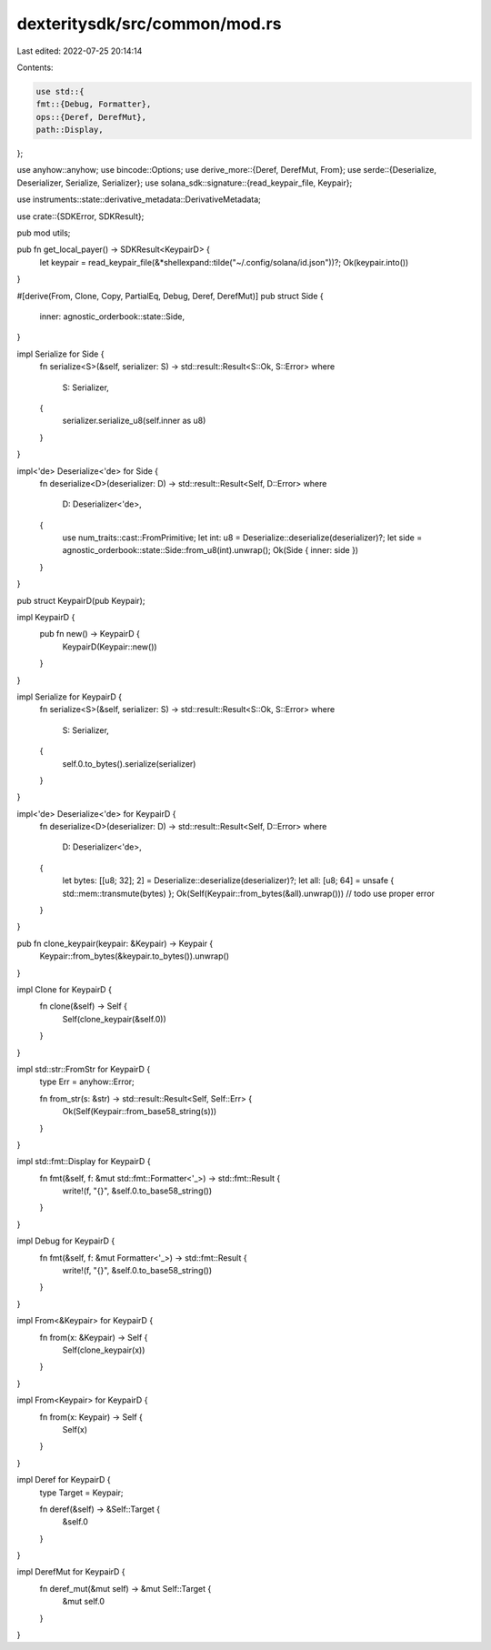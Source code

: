 dexteritysdk/src/common/mod.rs
==============================

Last edited: 2022-07-25 20:14:14

Contents:

.. code-block:: rs

    use std::{
    fmt::{Debug, Formatter},
    ops::{Deref, DerefMut},
    path::Display,
};

use anyhow::anyhow;
use bincode::Options;
use derive_more::{Deref, DerefMut, From};
use serde::{Deserialize, Deserializer, Serialize, Serializer};
use solana_sdk::signature::{read_keypair_file, Keypair};

use instruments::state::derivative_metadata::DerivativeMetadata;

use crate::{SDKError, SDKResult};

pub mod utils;

pub fn get_local_payer() -> SDKResult<KeypairD> {
    let keypair = read_keypair_file(&*shellexpand::tilde("~/.config/solana/id.json"))?;
    Ok(keypair.into())
}

#[derive(From, Clone, Copy, PartialEq, Debug, Deref, DerefMut)]
pub struct Side {
    inner: agnostic_orderbook::state::Side,
}

impl Serialize for Side {
    fn serialize<S>(&self, serializer: S) -> std::result::Result<S::Ok, S::Error>
    where
        S: Serializer,
    {
        serializer.serialize_u8(self.inner as u8)
    }
}

impl<'de> Deserialize<'de> for Side {
    fn deserialize<D>(deserializer: D) -> std::result::Result<Self, D::Error>
    where
        D: Deserializer<'de>,
    {
        use num_traits::cast::FromPrimitive;
        let int: u8 = Deserialize::deserialize(deserializer)?;
        let side = agnostic_orderbook::state::Side::from_u8(int).unwrap();
        Ok(Side { inner: side })
    }
}

pub struct KeypairD(pub Keypair);

impl KeypairD {
    pub fn new() -> KeypairD {
        KeypairD(Keypair::new())
    }
}

impl Serialize for KeypairD {
    fn serialize<S>(&self, serializer: S) -> std::result::Result<S::Ok, S::Error>
    where
        S: Serializer,
    {
        self.0.to_bytes().serialize(serializer)
    }
}

impl<'de> Deserialize<'de> for KeypairD {
    fn deserialize<D>(deserializer: D) -> std::result::Result<Self, D::Error>
    where
        D: Deserializer<'de>,
    {
        let bytes: [[u8; 32]; 2] = Deserialize::deserialize(deserializer)?;
        let all: [u8; 64] = unsafe { std::mem::transmute(bytes) };
        Ok(Self(Keypair::from_bytes(&all).unwrap())) // todo use proper error
    }
}

pub fn clone_keypair(keypair: &Keypair) -> Keypair {
    Keypair::from_bytes(&keypair.to_bytes()).unwrap()
}

impl Clone for KeypairD {
    fn clone(&self) -> Self {
        Self(clone_keypair(&self.0))
    }
}

impl std::str::FromStr for KeypairD {
    type Err = anyhow::Error;

    fn from_str(s: &str) -> std::result::Result<Self, Self::Err> {
        Ok(Self(Keypair::from_base58_string(s)))
    }
}

impl std::fmt::Display for KeypairD {
    fn fmt(&self, f: &mut std::fmt::Formatter<'_>) -> std::fmt::Result {
        write!(f, "{}", &self.0.to_base58_string())
    }
}

impl Debug for KeypairD {
    fn fmt(&self, f: &mut Formatter<'_>) -> std::fmt::Result {
        write!(f, "{}", &self.0.to_base58_string())
    }
}

impl From<&Keypair> for KeypairD {
    fn from(x: &Keypair) -> Self {
        Self(clone_keypair(x))
    }
}

impl From<Keypair> for KeypairD {
    fn from(x: Keypair) -> Self {
        Self(x)
    }
}

impl Deref for KeypairD {
    type Target = Keypair;

    fn deref(&self) -> &Self::Target {
        &self.0
    }
}

impl DerefMut for KeypairD {
    fn deref_mut(&mut self) -> &mut Self::Target {
        &mut self.0
    }
}


